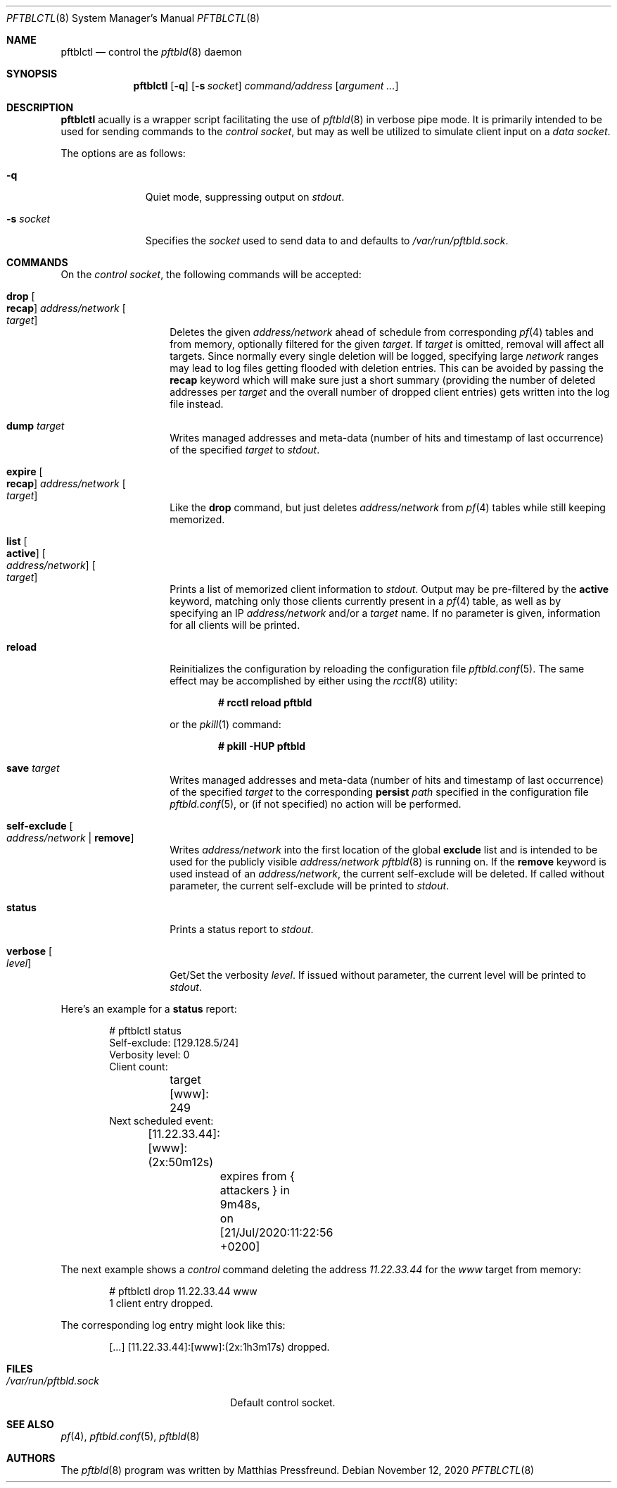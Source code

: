 .\"
.\" Copyright (c) 2020 Matthias Pressfreund
.\"
.\" Permission to use, copy, modify, and distribute this software for any
.\" purpose with or without fee is hereby granted, provided that the above
.\" copyright notice and this permission notice appear in all copies.
.\"
.\" THE SOFTWARE IS PROVIDED "AS IS" AND THE AUTHOR DISCLAIMS ALL WARRANTIES
.\" WITH REGARD TO THIS SOFTWARE INCLUDING ALL IMPLIED WARRANTIES OF
.\" MERCHANTABILITY AND FITNESS. IN NO EVENT SHALL THE AUTHOR BE LIABLE FOR
.\" ANY SPECIAL, DIRECT, INDIRECT, OR CONSEQUENTIAL DAMAGES OR ANY DAMAGES
.\" WHATSOEVER RESULTING FROM LOSS OF USE, DATA OR PROFITS, WHETHER IN AN
.\" ACTION OF CONTRACT, NEGLIGENCE OR OTHER TORTIOUS ACTION, ARISING OUT OF
.\" OR IN CONNECTION WITH THE USE OR PERFORMANCE OF THIS SOFTWARE.
.\"
.Dd $Mdocdate: November 12 2020 $
.Dt PFTBLCTL 8
.Os
.Sh NAME
.Nm pftblctl
.Nd control the
.Xr pftbld 8
daemon
.Sh SYNOPSIS
.Nm
.Op Fl q
.Op Fl s Ar socket
.Ar command/address
.Op Ar argument ...
.Sh DESCRIPTION
.Nm
acually is a wrapper script facilitating the use of
.Xr pftbld 8
in verbose pipe mode.
It is primarily intended to be used for sending commands to the
.Ar control socket ,
but may as well be utilized to simulate client input on a
.Ar data socket .
.Pp
The options are as follows:
.Bl -tag -width "-s socket"
.It Fl q
Quiet mode, suppressing output on
.Ar stdout .
.It Fl s Ar socket
Specifies the
.Ar socket
used to send data to and defaults to
.Pa /var/run/pftbld.sock .
.El
.Sh COMMANDS
On the
.Pa control socket ,
the following commands will be accepted:
.Bl -tag -width Ds -offset Ds
.It Ic drop Oo Ic recap Oc Ar address/network Oo Ar target Oc
Deletes the given
.Ar address/network
ahead of schedule from corresponding
.Xr pf 4
tables and from memory, optionally filtered for the given
.Ar target .
If
.Ar target
is omitted, removal will affect all targets.
Since normally every single deletion will be logged, specifying large
.Ar network
ranges may lead to log files getting flooded with deletion entries.
This can be avoided by passing the
.Ic recap
keyword which will make sure just a short summary (providing the number of
deleted addresses per
.Ar target
and the overall number of dropped client entries) gets written into the log
file instead.
.It Ic dump Ar target
Writes managed addresses and meta-data (number of hits and timestamp of last
occurrence) of the specified
.Ar target
to
.Ar stdout .
.It Ic expire Oo Ic recap Oc Ar address/network Oo Ar target Oc
Like the
.Ic drop
command, but just deletes
.Ar address/network
from
.Xr pf 4
tables while still keeping memorized.
.It Ic list Oo Ic active Oc Oo Ar address/network Oc Oo Ar target Oc
Prints a list of memorized client information to
.Ar stdout .
Output may be pre-filtered by the
.Ic active
keyword, matching only those clients currently present in a
.Xr pf 4
table, as well as by specifying an IP
.Ar address/network
and/or a
.Ar target
name.
If no parameter is given, information for all clients will be printed.
.It Ic reload
Reinitializes the configuration by reloading the configuration file
.Xr pftbld.conf 5 .
The same effect may be accomplished by either using the
.Xr rcctl 8
utility:
.Pp
.Dl # rcctl reload pftbld
.Pp
or the
.Xr pkill 1
command:
.Pp
.Dl # pkill -HUP pftbld
.It Ic save Ar target
Writes managed addresses and meta-data (number of hits and timestamp of last
occurrence) of the specified
.Ar target
to the corresponding
.Ic persist
.Ar path
specified in the configuration file
.Xr pftbld.conf 5 ,
or (if not specified) no action will be performed.
.It Ic self-exclude Oo Ar address/network | Ic remove Oc
Writes
.Ar address/network
into the first location of the global
.Ic exclude
list and is intended to be used for the publicly visible
.Ar address/network
.Xr pftbld 8
is running on.
If the
.Ic remove
keyword is used instead of an
.Ar address/network ,
the current self-exclude will be deleted.
If called without parameter, the current self-exclude will be printed to
.Ar stdout .
.It Ic status
Prints a status report to
.Ar stdout .
.It Ic verbose Oo Ar level Oc
Get/Set the verbosity
.Ar level .
If issued without parameter, the current level will be printed to
.Ar stdout .
.El
.Pp
Here's an example for a
.Ic status
report:
.Bd -literal -offset indent
# pftblctl status
Self-exclude: [129.128.5/24]
Verbosity level: 0
Client count:
	target [www]: 249
Next scheduled event:
	[11.22.33.44]:[www]:(2x:50m12s)
		expires from { attackers } in 9m48s,
		on [21/Jul/2020:11:22:56 +0200]
.Ed
.Pp
The next example shows a
.Pa control
command deleting the address
.Pa 11.22.33.44
for the
.Pa www
target from memory:
.Bd -literal -offset indent
# pftblctl drop 11.22.33.44 www
1 client entry dropped.
.Ed
.Pp
The corresponding log entry might look like this:
.Bd -literal -offset indent
[...] [11.22.33.44]:[www]:(2x:1h3m17s) dropped.
.Ed
.Sh FILES
.Bl -tag -width "/var/run/pftbld.sock" -compact
.It Pa /var/run/pftbld.sock
Default control socket.
.El
.Sh SEE ALSO
.Xr pf 4 ,
.Xr pftbld.conf 5 ,
.Xr pftbld 8
.Sh AUTHORS
.An -nosplit
The
.Xr pftbld 8
program was written by
.An Matthias Pressfreund .
